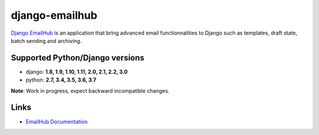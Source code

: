 django-emailhub
===============

.. image:: https://gitlab.com/h3/django-emailhub/badges/master/build.svg
    :target: https://gitlab.com/h3/django-emailhub/pipelines

.. image:: https://readthedocs.org/projects/django-emailhub/badge/?version=latest
    :target: https://django-emailhub.readthedocs.io/en/latest/

.. image:: https://badge.fury.io/py/emailhub.svg
    :target: https://pypi.org/project/emailhub/


`Django EmailHub <http://django-emailhub.readthedocs.io/en/latest/>`_ is an
application that bring advanced email functionnalities to Django such as
templates, draft state, batch sending and archiving.


Supported Python/Django versions
--------------------------------

* django: **1.8, 1.9, 1.10, 1.11, 2.0, 2.1, 2.2, 3.0**
* python: **2.7, 3.4, 3.5, 3.6, 3.7**

**Note**: Work in progress, expect backward incompatible changes.


Links
-----

* `EmailHub Documentation <http://django-emailhub.readthedocs.io/en/latest/>`_

